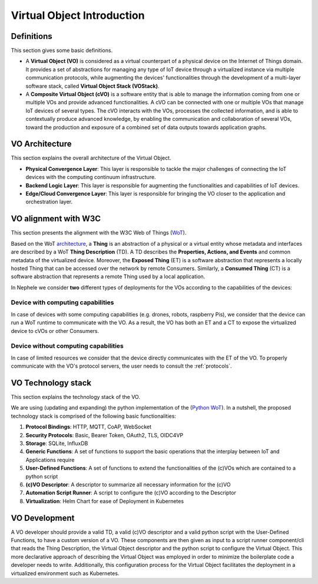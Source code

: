 Virtual Object Introduction
===========================

Definitions
-----------
This section gives some basic definitions.

* A **Virtual Object (VO)** is considered as a virtual counterpart of a physical device on the Internet of Things domain. It provides a set of abstractions for managing any type of IoT device through a virtualized instance via multiple communication protocols, while augmenting the devices' functionalities through the development of a multi-layer software stack, called **Virtual Object Stack (VOStack)**.

* A **Composite Virtual Object (cVO)** is a software entity that is able to manage the information coming from one or multiple VOs and provide advanced functionalities. A cVO can be connected with one or multiple VOs that manage IoT devices of several types. The cVO interacts with the VOs, processes the collected information, and is able to contextually produce advanced knowledge, by enabling the communication and collaboration of several VOs, toward the production and exposure of a combined set of data outputs towards application graphs.

.. image:: images/vo_arch.png
    :scale: 60%
    :align: center

VO Architecture
----------------
This section explains the overall architecture of the Virtual Object.


* **Physical Convergence Layer**: This layer is responsible to tackle the major challenges of connecting the IoT devices with the computing continuum infrastructure.

* **Backend Logic Layer**: This layer is responsible for augmenting the functionalities and capabilities of IoT devices.

* **Edge/Cloud Convergence Layer**: This layer is responsible for bringing the VO closer to the application and orchestration layer.

.. image:: images/vo_layers.png
   :align: center


VO alignment with W3C
---------------------
This section presents the alignment with the W3C Web of Things (`WoT <https://www.w3.org/WoT/>`__).

Based on the WoT `architecture <https://www.w3.org/TR/wot-architecture/>`__, a **Thing** is an abstraction of a physical or a virtual entity whose metadata and interfaces are described by a WoT **Thing Description** (TD). A TD describes the **Properties, Actions, and Events** and common metadata of the virtualized device.
Moreover, the **Exposed Thing** (ET) is a software abstraction that represents a locally hosted Thing that can be accessed over the network by remote Consumers.
Similarly, a **Consumed Thing** (CT) is a software abstraction that represents a remote Thing used by a local application.

In Nephele we consider **two** different types of deployments for the VOs according to the capabilities of the devices:

Device **with** computing capabilities
~~~~~~~~~~~~~~~~~~~~~~~~~~~~~~~~~~~~~~
In case of devices with some computing capabilities (e.g. drones, robots, raspberry Pis), we consider that the device can run a WoT runtime to communicate with the VO. As a result, the VO has both an ET and a CT to expose the virtualized device to cVOs or other Consumers.

.. image:: images/et_on_device.png

Device **without** computing capabilities
~~~~~~~~~~~~~~~~~~~~~~~~~~~~~~~~~~~~~~~~~
In case of limited resources we consider that the device directly communicates with the ET of the VO. To properly communicate with the VO's protocol servers, the user needs to consult the :ref:`protocols`.

.. image:: images/no_et_on_device.png


VO Technology stack
-------------------
This section explains the technology stack of the VO.

We are using (updating and expanding) the python implementation of the (`Python WoT <https://github.com/agmangas/wot-py/>`__).
In a nutshell, the proposed technology stack is comprised of the following basic functionalities:

1. **Protocol Bindings**: HTTP, MQTT, CoAP, WebSocket
2. **Security Protocols**: Basic, Bearer Token, OAuth2, TLS, OIDC4VP
3. **Storage**: SQLite, InfluxDB
4. **Generic Functions**: A set of functions to support the basic operations that the interplay between IoT and Applications require
5. **User-Defined Functions**: A set of functions to extend the functionalities of the (c)VOs which are contained to a python script
6. **(c)VO Descriptor**: A descriptor to summarize all necessary information for the (c)VO
7. **Automation Script Runner**: A script to configure the (c)VO according to the Descriptor
8. **Virtualization**: Helm Chart for ease of Deployment in Kubernetes

VO Development
--------------

A VO developer should provide a valid TD, a valid (c)VO descriptor and a valid python script with the User-Defined
Functions, to have a custom version of a VO. These components are then given as input to a script runner component/cli
that reads the Thing Description, the Virtual Object descriptor and the python script to configure the Virtual Object.
This more declarative approach of describing the Virtual Object was employed in order to minimize the boilerplate
code a developer needs to write. Additionally, this configuration process for the Virtual Object facilitates the
deployment in a virtualized environment such as Kubernetes.